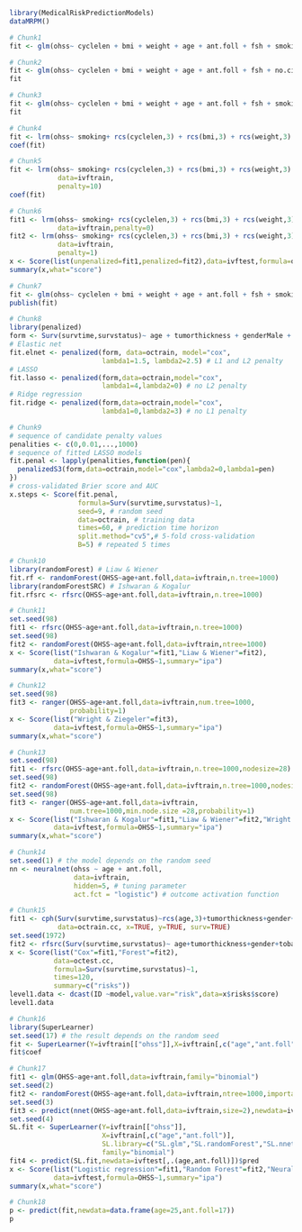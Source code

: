 #+superman-export-target: rmd/html

#+BEGIN_SRC R :results output raw  :exports code  :eval (never-plain-export) :session *R* :cache no
library(MedicalRiskPredictionModels)
dataMRPM()
#+END_SRC

# Chunk: 1-------
#+BEGIN_SRC R :exports both :eval (never-plain-export) :results output   :session *R* :cache yes 
# Chunk1
fit <- glm(ohss~ cyclelen + bmi + weight + age + ant.foll + fsh + smoking + no.cig.d + ovolume,data=ivftrain,family="binomial")
#+END_SRC

# Chunk: 2-------
#+BEGIN_SRC R :exports both :eval (never-plain-export) :results output   :session *R* :cache yes 
# Chunk2
fit <- glm(ohss~ cyclelen + bmi + weight + age + ant.foll + fsh + no.cig.d + ovolume,data=ivftrain,family="binomial")
fit
#+END_SRC

# Chunk: 3-------
#+BEGIN_SRC R :exports both :eval (never-plain-export) :results output   :session *R* :cache yes 
# Chunk3
fit <- glm(ohss~ cyclelen + bmi + weight + age + ant.foll + fsh + smoking + ovolume,data=ivftrain,family="binomial")
fit
#+END_SRC

# Chunk: 4-------
#+BEGIN_SRC R :exports both :eval (never-plain-export) :results output   :session *R* :cache yes 
# Chunk4
fit <- lrm(ohss~ smoking+ rcs(cyclelen,3) + rcs(bmi,3) + rcs(weight,3) + rcs(age,3) + rcs(ant.foll,3) + rcs(fsh,3) + rcs(ovolume,3),data=ivftrain)
coef(fit)
#+END_SRC

# Chunk: 5-------
#+BEGIN_SRC R :exports both :eval (never-plain-export) :results output   :session *R* :cache yes 
# Chunk5
fit <- lrm(ohss~ smoking+ rcs(cyclelen,3) + rcs(bmi,3) + rcs(weight,3) + rcs(age,3) + rcs(ant.foll,3) + rcs(fsh,3) + rcs(ovolume,3),
            data=ivftrain,
            penalty=10)
coef(fit)
#+END_SRC

# Chunk: 6-------
#+BEGIN_SRC R :exports both :eval (never-plain-export) :results output   :session *R* :cache yes 
# Chunk6
fit1 <- lrm(ohss~ smoking+ rcs(cyclelen,3) + rcs(bmi,3) + rcs(weight,3) + rcs(age,3) + rcs(ant.foll,3) + rcs(fsh,3) + rcs(ovolume,3),
            data=ivftrain,penalty=0)
fit2 <- lrm(ohss~ smoking+ rcs(cyclelen,3) + rcs(bmi,3) + rcs(weight,3) + rcs(age,3) + rcs(ant.foll,3) + rcs(fsh,3) + rcs(ovolume,3),
            data=ivftrain,
            penalty=1)
x <- Score(list(unpenalized=fit1,penalized=fit2),data=ivftest,formula=ohss~1)
summary(x,what="score")
#+END_SRC

# Chunk: 7-------
#+BEGIN_SRC R :exports both :eval (never-plain-export) :results output   :session *R* :cache yes 
# Chunk7
fit <- glm(ohss~ cyclelen + bmi + weight + age + ant.foll + fsh + smoking + ovolume,data=ivftrain,family="binomial")
publish(fit)
#+END_SRC

# Chunk: 8-------
#+BEGIN_SRC R  :results output raw  :exports code  :eval (never-plain-export) :session *R* :cache yes  
# Chunk8
library(penalized)
form <- Surv(survtime,survstatus)~ age + tumorthickness + genderMale + tobaccoNever + deep.invasionYes + siteFloor.of.Mouth + siteHard.Palate + siteLower.Gum + siteRetromolar.Trigone + siteTongue + siteUpper.Gum + raceNonCauc + x.posnodes + tumormaxdimension + vascular.invasionYes
# Elastic net
fit.elnet <- penalized(form, data=octrain, model="cox",
                       lambda1=1.5, lambda2=2.5) # L1 and L2 penalty 
# LASSO
fit.lasso <- penalized(form,data=octrain,model="cox",
                       lambda1=4,lambda2=0) # no L2 penalty 
# Ridge regression
fit.ridge <- penalized(form,data=octrain,model="cox",
                       lambda1=0,lambda2=3) # no L1 penalty 
#+END_SRC

# Chunk: 9-------
#+BEGIN_SRC R  :results output raw  :exports code  :eval (never-plain-export) :session *R* :cache yes  
# Chunk9
# sequence of candidate penalty values 
penalities <- c(0,0.01,...,1000)
# sequence of fitted LASSO models
fit.penal <- lapply(penalities,function(pen){
  penalizedS3(form,data=octrain,model="cox",lambda2=0,lambda1=pen)
})
# cross-validated Brier score and AUC
x.steps <- Score(fit.penal, 
                 formula=Surv(survtime,survstatus)~1,
                 seed=9, # random seed
                 data=octrain, # training data
                 times=60, # prediction time horizon
                 split.method="cv5",# 5-fold cross-validation
                 B=5) # repeated 5 times
#+END_SRC

# Chunk: 10-------
#+BEGIN_SRC R  :results output raw  :exports code  :eval (never-plain-export) :session *R* :cache yes  
# Chunk10
library(randomForest) # Liaw & Wiener
fit.rf <- randomForest(OHSS~age+ant.foll,data=ivftrain,n.tree=1000)
library(randomForestSRC) # Ishwaran & Kogalur
fit.rfsrc <- rfsrc(OHSS~age+ant.foll,data=ivftrain,n.tree=1000)
#+END_SRC

# Chunk: 11-------
#+BEGIN_SRC R  :results output raw drawer  :exports code  :eval (never-plain-export) :session *R* :cache yes  
# Chunk11
set.seed(98)
fit1 <- rfsrc(OHSS~age+ant.foll,data=ivftrain,n.tree=1000)
set.seed(98)
fit2 <- randomForest(OHSS~age+ant.foll,data=ivftrain,ntree=1000)
x <- Score(list("Ishwaran & Kogalur"=fit1,"Liaw & Wiener"=fit2),
           data=ivftest,formula=OHSS~1,summary="ipa")
summary(x,what="score")
#+END_SRC

# Chunk: 12-------
#+BEGIN_SRC R  :results output raw drawer  :exports code  :eval (never-plain-export) :session *R* :cache yes  
# Chunk12
set.seed(98)
fit3 <- ranger(OHSS~age+ant.foll,data=ivftrain,num.tree=1000,
               probability=1)
x <- Score(list("Wright & Ziegeler"=fit3),
           data=ivftest,formula=OHSS~1,summary="ipa")
summary(x,what="score")
#+END_SRC

# Chunk: 13-------
#+BEGIN_SRC R  :results output raw drawer  :exports code  :eval (never-plain-export) :session *R* :cache yes  
# Chunk13
set.seed(98)
fit1 <- rfsrc(OHSS~age+ant.foll,data=ivftrain,n.tree=1000,nodesize=28)
set.seed(98)
fit2 <- randomForest(OHSS~age+ant.foll,data=ivftrain,n.tree=1000,nodesize=28)
set.seed(98)
fit3 <- ranger(OHSS~age+ant.foll,data=ivftrain,
               num.tree=1000,min.node.size =28,probability=1)
x <- Score(list("Ishwaran & Kogalur"=fit1,"Liaw & Wiener"=fit2,"Wright & Ziegeler"=fit3),
           data=ivftest,formula=OHSS~1,summary="ipa")
summary(x,what="score")
#+END_SRC

# Chunk: 14-------
#+BEGIN_SRC R  :results output raw  :exports code  :eval (never-plain-export) :session *R* :cache yes  
# Chunk14
set.seed(1) # the model depends on the random seed
nn <- neuralnet(ohss ~ age + ant.foll,
                data=ivftrain,
                hidden=5, # tuning parameter 
                act.fct = "logistic") # outcome activation function
#+END_SRC

# Chunk: 15-------
#+BEGIN_SRC R  :results output :exports both  :eval (never-plain-export) :session *R* :cache yes  
# Chunk15
fit1 <- cph(Surv(survtime,survstatus)~rcs(age,3)+tumorthickness+gender+tobacco+deep.invasion+site+race+x.posnodes+tumormaxdimension+vascular.invasion,
            data=octrain.cc, x=TRUE, y=TRUE, surv=TRUE)
set.seed(1972)
fit2 <- rfsrc(Surv(survtime,survstatus)~ age+tumorthickness+gender+tobacco+deep.invasion+site+race+x.posnodes+tumormaxdimension+vascular.invasion,data=octrain.cc)
x <- Score(list("Cox"=fit1,"Forest"=fit2),
           data=octest.cc,
           formula=Surv(survtime,survstatus)~1,
           times=120,
           summary=c("risks"))
level1.data <- dcast(ID ~model,value.var="risk",data=x$risks$score)
level1.data
#+END_SRC

# Chunk: 16-------
#+BEGIN_SRC R  :results output raw  :exports code  :eval (never-plain-export) :session *R* :cache yes  
# Chunk16
library(SuperLearner)
set.seed(17) # the result depends on the random seed
fit <- SuperLearner(Y=ivftrain[["ohss"]],X=ivftrain[,c("age","ant.foll")],SL.library=c("SL.glm","SL.randomForest","SL.nnet"),family="binomial")
fit$coef
#+END_SRC

# Chunk: 17-------
#+BEGIN_SRC R  :results output raw drawer  :exports code  :eval (never-plain-export) :session *R* :cache yes  
# Chunk17
fit1 <- glm(OHSS~age+ant.foll,data=ivftrain,family="binomial")
set.seed(2)
fit2 <- randomForest(OHSS~age+ant.foll,data=ivftrain,ntree=1000,importance=0)
set.seed(3)
fit3 <- predict(nnet(OHSS~age+ant.foll,data=ivftrain,size=2),newdata=ivftest)
set.seed(4)
SL.fit <- SuperLearner(Y=ivftrain[["ohss"]],
                       X=ivftrain[,c("age","ant.foll")],
                       SL.library=c("SL.glm","SL.randomForest","SL.nnet"),
                       family="binomial")
fit4 <- predict(SL.fit,newdata=ivftest[,.(age,ant.foll)])$pred
x <- Score(list("Logistic regression"=fit1,"Random Forest"=fit2,"Neural net"=fit3,"super learner"=fit4),
           data=ivftest,formula=OHSS~1,summary="ipa")
summary(x,what="score")
#+END_SRC

# Chunk: 18-------
#+BEGIN_SRC R  :results output raw  :exports code  :eval (never-plain-export) :session *R* :cache yes  
# Chunk18
p <- predict(fit,newdata=data.frame(age=25,ant.foll=17))
p
#+END_SRC

